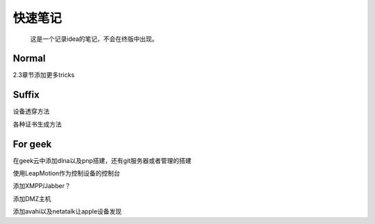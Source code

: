 快速笔记
=========

.. epigraph::

    这是一个记录idea的笔记，不会在终版中出现。

Normal
--------

2.3章节添加更多tricks

Suffix
--------

设备透穿方法

各种证书生成方法

For geek
--------

在geek云中添加dlna以及pnp搭建，还有git服务器或者管理的搭建

使用LeapMotion作为控制设备的控制台

添加XMPP/Jabber？

添加DMZ主机

添加avahi以及netatalk让apple设备发现
